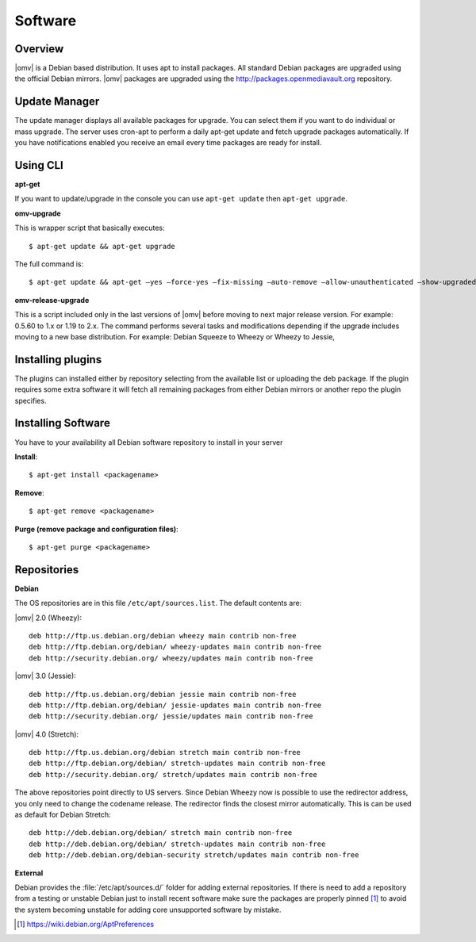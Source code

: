 Software
########

Overview
--------

|omv| is a Debian based distribution. It uses apt to install packages. All
standard Debian packages are upgraded using the official Debian mirrors. |omv|
packages are upgraded using the http://packages.openmediavault.org repository.

Update Manager
--------------

The update manager displays all available packages for upgrade. You can select
them if you want to do individual or mass upgrade. The server uses cron-apt to
perform a daily apt-get update and fetch upgrade packages automatically. If you
have notifications enabled you receive an email every time packages are ready
for install.

Using CLI
---------

**apt-get**

If you want to update/upgrade in the console you can use ``apt-get update`` then
``apt-get upgrade``.

**omv-upgrade**

This is wrapper script that basically executes::

	$ apt-get update && apt-get upgrade

The full command is::

	$ apt-get update && apt-get –yes –force-yes –fix-missing –auto-remove –allow-unauthenticated –show-upgraded –option DPkg::Options::=“–force-confold” dist-upgrade

**omv-release-upgrade**

This is a script included only in the last versions of |omv| before moving to
next major release version. For example: 0.5.60 to 1.x or 1.19 to 2.x. The
command performs several tasks and modifications depending if the upgrade
includes moving to a new base distribution. For example: Debian Squeeze to
Wheezy or Wheezy to Jessie,

Installing plugins
------------------

The plugins can installed either by repository selecting from the available
list or uploading the deb package. If the plugin requires some extra software
it will fetch all remaining packages from either Debian mirrors or another
repo the plugin specifies.

Installing Software
-------------------

You have to your availability all Debian software repository to install in
your server

**Install**::

	$ apt-get install <packagename>

**Remove**::

	$ apt-get remove <packagename>

**Purge (remove package and configuration files)**::

	$ apt-get purge <packagename>

Repositories
------------

**Debian**

The OS repositories are in this file ``/etc/apt/sources.list``. The default
contents are:

|omv| 2.0 (Wheezy)::

	deb http://ftp.us.debian.org/debian wheezy main contrib non-free
	deb http://ftp.debian.org/debian/ wheezy-updates main contrib non-free
	deb http://security.debian.org/ wheezy/updates main contrib non-free


|omv| 3.0 (Jessie)::

	deb http://ftp.us.debian.org/debian jessie main contrib non-free
	deb http://ftp.debian.org/debian/ jessie-updates main contrib non-free
	deb http://security.debian.org/ jessie/updates main contrib non-free

|omv| 4.0 (Stretch)::

	deb http://ftp.us.debian.org/debian stretch main contrib non-free
	deb http://ftp.debian.org/debian/ stretch-updates main contrib non-free
	deb http://security.debian.org/ stretch/updates main contrib non-free

The above repositories point directly to US servers. Since Debian Wheezy now is possible to use
the redirector address, you only need to change the codename release. The redirector
finds the closest mirror automatically. This is can be used as default for Debian Stretch::

	deb http://deb.debian.org/debian/ stretch main contrib non-free
	deb http://deb.debian.org/debian/ stretch-updates main contrib non-free
	deb http://deb.debian.org/debian-security stretch/updates main contrib non-free


**External**

Debian provides the :file:`/etc/apt/sources.d/` folder for adding external
repositories. If there is need to add a repository from a testing or unstable
Debian just to install recent software make sure the packages are properly pinned [1]_
to avoid the system becoming unstable for adding core unsupported software by mistake.

.. [1] https://wiki.debian.org/AptPreferences

